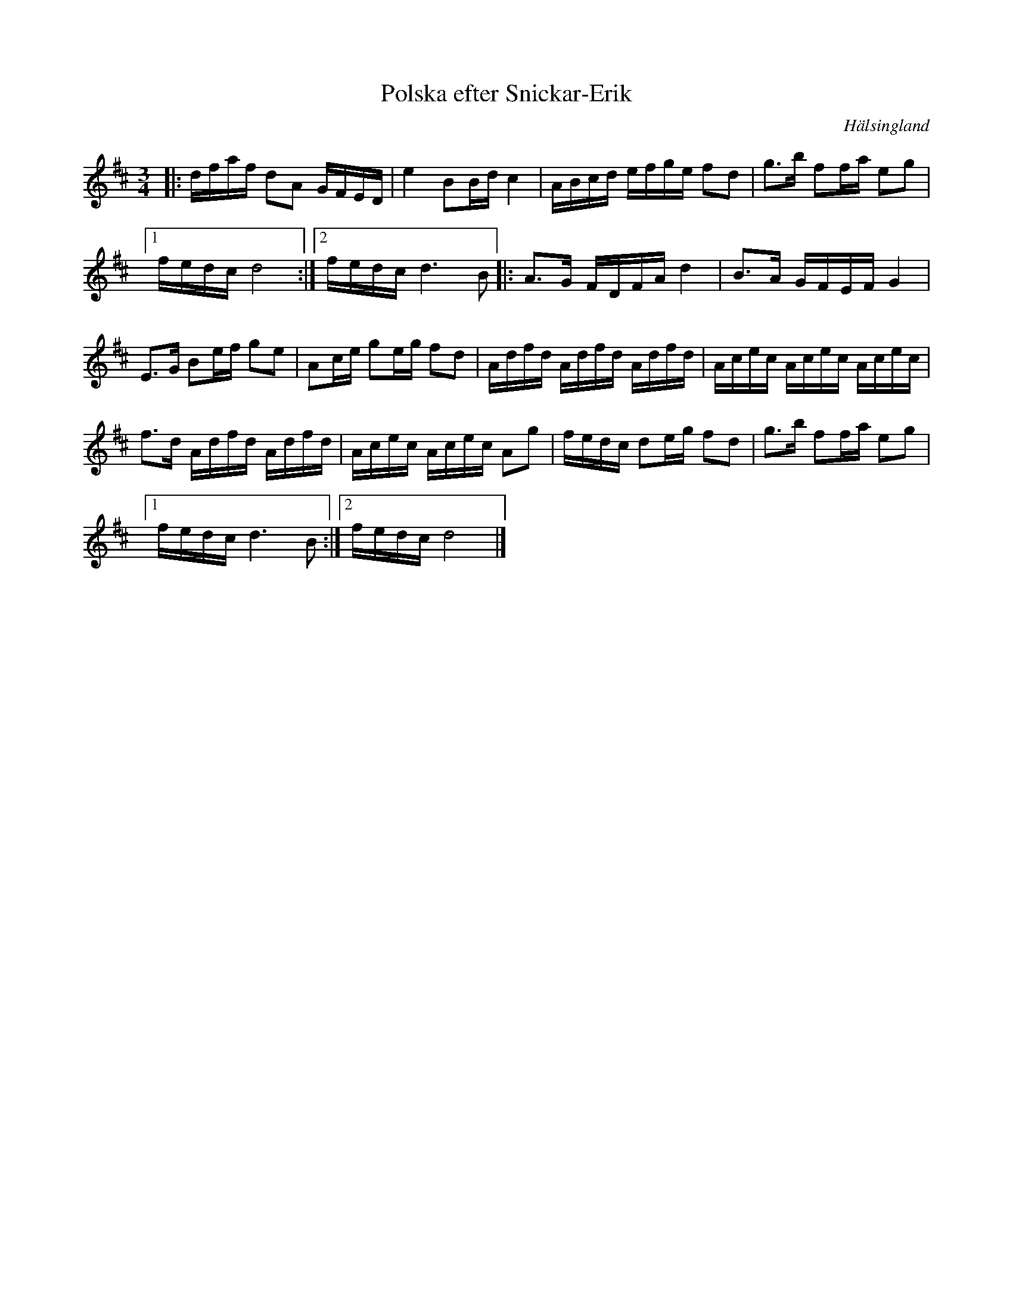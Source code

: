 %%abc-charset utf-8

X:1
T:Polska efter Snickar-Erik
R:Polska
S:Efter Snickar-Erik Olsson
O:Hälsingland
Z:ABC-transkribering av Erik Ronström okt 2010
M:3/4
L:1/16
K:D
|:dfaf d2A2 GFED|e4 B2Bd c4|ABcd efge f2d2|g3b f2fa e2g2|
[1 fedc d8:|2 fedc d6 B2|:A3G FDFA d4|B3A GFEF G4|
E3G B2ef g2e2|A2ce g2eg f2d2|Adfd Adfd Adfd|Acec Acec Acec|
f3d Adfd Adfd|Acec Acec A2g2|fedc d2eg f2d2|g3b f2fa e2g2|
[1 fedc d6 B2:|2 fedc d8|]

